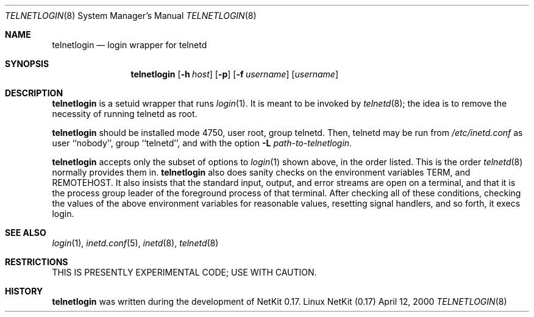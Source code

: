 .\" Copyright (c) 2000 David A. Holland.
.\" All rights reserved.
.\"
.\" Redistribution and use in source and binary forms, with or without
.\" modification, are permitted provided that the following conditions
.\" are met:
.\" 1. Redistributions of source code must retain the above copyright
.\"    notice, this list of conditions and the following disclaimer.
.\" 2. Redistributions in binary form must reproduce the above copyright
.\"    notice, this list of conditions and the following disclaimer in the
.\"    documentation and/or other materials provided with the distribution.
.\" 3. All advertising materials mentioning features or use of this software
.\"    must display the following acknowledgement:
.\"	This product includes software developed by David A. Holland.
.\" 4. Neither the name of the Author nor the names of any contributors
.\"    may be used to endorse or promote products derived from this software
.\"    without specific prior written permission.
.\"
.\" THIS SOFTWARE IS PROVIDED BY THE AUTHOR AND ANY CONTRIBUTORS ``AS IS'' AND
.\" ANY EXPRESS OR IMPLIED WARRANTIES, INCLUDING, BUT NOT LIMITED TO, THE
.\" IMPLIED WARRANTIES OF MERCHANTABILITY AND FITNESS FOR A PARTICULAR PURPOSE
.\" ARE DISCLAIMED.  IN NO EVENT SHALL THE AUTHOR OR ANY CONTRIBUTORS BE LIABLE
.\" FOR ANY DIRECT, INDIRECT, INCIDENTAL, SPECIAL, EXEMPLARY, OR CONSEQUENTIAL
.\" DAMAGES (INCLUDING, BUT NOT LIMITED TO, PROCUREMENT OF SUBSTITUTE GOODS
.\" OR SERVICES; LOSS OF USE, DATA, OR PROFITS; OR BUSINESS INTERRUPTION)
.\" HOWEVER CAUSED AND ON ANY THEORY OF LIABILITY, WHETHER IN CONTRACT, STRICT
.\" LIABILITY, OR TORT (INCLUDING NEGLIGENCE OR OTHERWISE) ARISING IN ANY WAY
.\" OUT OF THE USE OF THIS SOFTWARE, EVEN IF ADVISED OF THE POSSIBILITY OF
.\" SUCH DAMAGE.
.\"
.\"	$Id: telnetlogin.8,v 1.2 2004-11-07 15:47:43 ianb Exp $
.\"
.Dd April 12, 2000
.Dt TELNETLOGIN 8
.Os "Linux NetKit (0.17)"
.Sh NAME
.Nm telnetlogin
.Nd login wrapper for telnetd
.Sh SYNOPSIS
.Nm telnetlogin
.Op Fl h Ar host
.Op Fl p
.Op Fl f Ar username
.Op Ar username
.Sh DESCRIPTION
.Nm telnetlogin
is a setuid wrapper that runs
.Xr login 1 .
It is meant to be invoked by
.Xr telnetd 8 ;
the idea is to remove the necessity of running telnetd as root.
.Pp
.Nm telnetlogin
should be installed mode 4750, user root, group telnetd. Then,
telnetd may be run from
.Pa /etc/inetd.conf
as user ``nobody'', group ``telnetd'', and with the option
.Fl L Ar path-to-telnetlogin .
.Pp
.Nm telnetlogin
accepts only the subset of options to
.Xr login 1
shown above, in the order listed. This is the order 
.Xr telnetd 8
normally provides them in.
.Nm telnetlogin
also does sanity checks on the environment variables
.Ev TERM , 
and
.Ev REMOTEHOST .
It also insists that the standard input, output, and error streams are
open on a terminal, and that it is the process group leader of the
foreground process of that terminal. After checking all of these
conditions, checking the values of the above environment variables for
reasonable values, resetting signal handlers, and so forth, it execs
login.
.Sh SEE ALSO
.Xr login 1 ,
.Xr inetd.conf 5 ,
.Xr inetd 8 ,
.Xr telnetd 8
.Sh RESTRICTIONS
.Pp
THIS IS PRESENTLY EXPERIMENTAL CODE; USE WITH CAUTION.
.Sh HISTORY
.Nm telnetlogin
was written during the development of NetKit 0.17.
